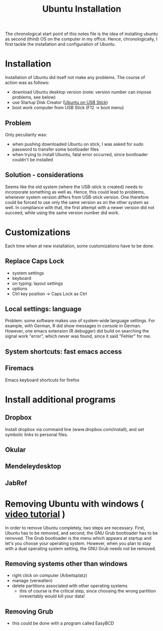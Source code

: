 #+TITLE: Ubuntu Installation

The chronological start point of this notes file is the idea of
installing ubuntu as second (third) OS on the computer in my
office. Hence, chronologically, I first tackle the installation and
configuration of Ubuntu.

* Installation
Installation of Ubuntu did itself not make any problems. The course of
action was as follows:
- download Ubuntu desktop version (note: version number can impose
  problems, see below)
- use Startup Disk Creator ([[http://www.ubuntu.com/download/help/create-a-usb-stick-on-ubuntu][Ubuntu on USB Stick]])
- boot work computer from USB Stick (F12 -> boot menu)

** Problem
Only peculiarity was:
- when pushing downloaded Ubuntu on stick, I was asked for sudo
  password to transfer some bootloader files
- when trying to install Ubuntu, fatal error occurred, since
  bootloader couldn't be installed
** Solution - considerations
Seems like the old system (where the USB-stick is created) needs to
incorporate something as well as. Hence, this could lead to problems,
whenever system version differs from USB-stick version. One therefore
could be forced to use only the same version as on the other system as
well. In compliance with that, the first attempt with a newer version
did not succeed, while using the same version number did work.
* Customizations
Each time when at new installation, some customizations have to be
done.
** Replace Caps Lock
- system settings
- keyboard
- on typing: layout settings
- options
- Ctrl key position -> Caps Lock as Ctrl
** Local settings: language
Problem: some software makes use of system-wide language settings. For
example, with German, R did show messages in console in
German. However, one emacs extension (R debugger) did build on
searching the signal work "error", which never was found, since it
said "Fehler" for me.
** System shortcuts: fast emacs access
** Firemacs
Emacs keyboard shortcuts for firefox
* Install additional programs
** Dropbox
Install dropbox via command line (www.dropbox.com/install), and set
symbolic links to personal files.
** Okular
** Mendeleydesktop
** JabRef
** 
* Removing Ubuntu with windows ( [[http://www.youtube.com/watch?v%3DAAWBZq04Izc][video tutorial]] )
In order to remove Ubuntu completely, two steps are necessary. First,
Ubuntu has to be removed, and second, the GNU Grub bootloader has to
be removed. The Grub bootloader is the menu which appears at startup
and let's you choose your operating system. However, when you plan to
stay with a dual operating system setting, the GNU Grub needs not be
removed. 
** Removing systems other than windows
- right click on computer (Arbeitsplatz)
- manage (verwalten)
- delete partitions associated with other operating systems
  - this of course is the critical step, since choosing the wrong
    partition inrevertably would kill your data!
** Removing Grub
- this could be done with a program called EasyBCD
